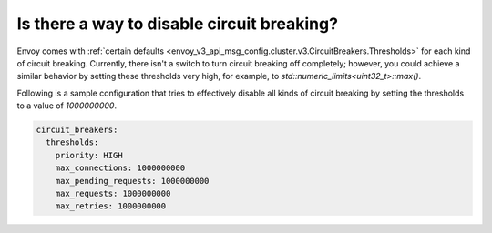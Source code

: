 .. _faq_disable_circuit_breaking:

Is there a way to disable circuit breaking?
===========================================

Envoy comes with :ref:`certain defaults <envoy_v3_api_msg_config.cluster.v3.CircuitBreakers.Thresholds>`
for each kind of circuit breaking. Currently, there isn't a switch to turn
circuit breaking off completely; however, you could achieve a similar behavior
by setting these thresholds very high, for example, to `std::numeric_limits<uint32_t>::max()`.

Following is a sample configuration that tries to effectively disable all kinds
of circuit breaking by setting the thresholds to a value of `1000000000`.

.. code-block:: yaml

  circuit_breakers:
    thresholds:
      priority: HIGH
      max_connections: 1000000000
      max_pending_requests: 1000000000
      max_requests: 1000000000
      max_retries: 1000000000
